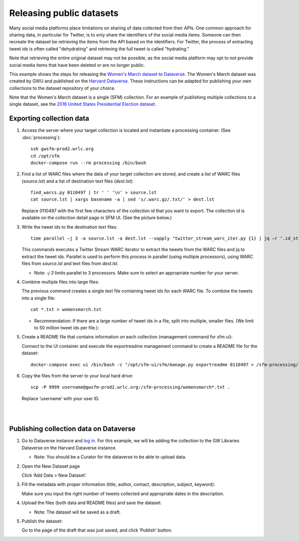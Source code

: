 ===========================
 Releasing public datasets
===========================

Many social media platforms place limitations on sharing of data collected from their APIs. One common approach for sharing data, in particular for Twitter, is to only share the identifiers of the social media items. Someone
can then recreate the dataset be retrieving the items from the API based on the identifiers. For Twitter, the process of extracting tweet ids is often called "dehydrating" and retrieving the full tweet is called "hydrating."

Note that retrieving the entire original dataset may not be possible, as the social media platform may opt to not provide social media items that have been deleted or are no longer public.

This example shows the steps for releasing the `Women's March dataset <https://dataverse.harvard.edu/dataset.xhtml?persistentId=doi:10.7910/DVN/5ZVMOR>`_ to `Dataverse <http://dataverse.org/>`_. The Women's March dataset
was created by GWU and published on the `Harvard Dataverse <https://dataverse.harvard.edu/dataverse/harvard>`_. These instructions can be adapted for publishing your own collections to the dataset repository of your choice.

Note that the Women's March dataset is a single (SFM) collection. For an example of publishing multiple collections to a single dataset, see the `2016 United States Presidential Election dataset <https://dataverse.harvard.edu/dataset.xhtml?persistentId=doi:10.7910/DVN/PDI7IN>`_.

---------------------------
 Exporting collection data
---------------------------

1. Access the server where your target collection is located and instantiate a processing container. (See :doc:`processing`)::

      ssh gwsfm-prod2.wrlc.org
      cd /opt/sfm
      docker-compose run --rm processing /bin/bash
      
2. Find a list of WARC files where the data of your target collection are stored, and create a list of WARC files (`source.lst`) and a list of destination text files (`dest.lst`)::

      find_warcs.py 0110497 | tr ' ' '\n' > source.lst
      cat source.lst | xargs basename -a | sed 's/.warc.gz/.txt/' > dest.lst

   Replace 0110497 with the first few characters of the collection id that you want to export. The collection id is available on the collection detail page in SFM UI. (See the picture below.)

   .. image:: images/releasing_datasets/collection_detail_page.png

3. Write the tweet ids to the destination text files::

     time parallel –j 3 -a source.lst -a dest.lst --xapply "twitter_stream_warc_iter.py {1} | jq –r ‘.id_str’  > {2}"


   This commands executes a Twitter Stream WARC iterator to extract the tweets from the WARC files and jq to extract the tweet ids. Parallel is used to perform this process in parallel (using multiple processors), using WARC files from `source.lst` and text files from `dest.lst`.

   - Note: `-j 3` limits parallel to 3 processors. Make sure to select an appropriate number for your server.

4. Combine multiple files into large files:

   The previous command creates a single text file containing tweet ids for each WARC file.  To combine the tweets into a single file::

     cat *.txt > womensmarch.txt

   - Recommendation:  If there are a large number of tweet ids in a file, split into multiple, smaller files.  (We limit to 50 million tweet ids per file.):

5. Create a README file that contains information on each collection (management command for sfm ui):

   Connect to the UI container and execute the exportreadme management command to create a README file for the dataset::

     docker-compose exec ui /bin/bash -c "/opt/sfm-ui/sfm/manage.py exportreadme 0110497 > /sfm-processing/   womensmarch-README.txt"

6. Copy the files from the server to your local hard drive::

     scp -P 9999 username@gwsfm-prod2.wrlc.org:/sfm-processing/womensmarch*.txt .

   Replace ‘username’ with your user ID.
|
|
---------------------------------------
Publishing collection data on Dataverse
---------------------------------------
1. Go to Dataverse instance and `log in <https://dataverse.harvard.edu/dataverse.xhtml?alias=gwu-libraries>`_. For this example, we will be adding the collection to the GW Libraries Dataverse on the Harvard Dataverse instance.
   
   - Note: You should be a Curator for the dataverse to be able to upload data.

2. Open the New Dataset page
   
   Click ‘Add Data > New Dataset’.

   .. image:: images/releasing_datasets/Dataverse-Add_new_dataset.png

3. Fill the metadata with proper information (title, author, contact, description, subject, keyword):
   
   Make sure you input the right number of tweets collected and appropriate dates in the description.

   .. image:: images/releasing_datasets/Dataverse-Editing_Metadata.png

4. Upload the files (both data and README files) and save the dataset:
   
   - Note: The dataset will be saved as a draft.

   .. image:: images/releasing_datasets/Dataverse-Uploading_files.png


5. Publish the dataset:
   
   Go to the page of the draft that was just saved, and click ‘Publish’ button.

   .. image:: images/releasing_datasets/Dataverse-Publishing_data.png
